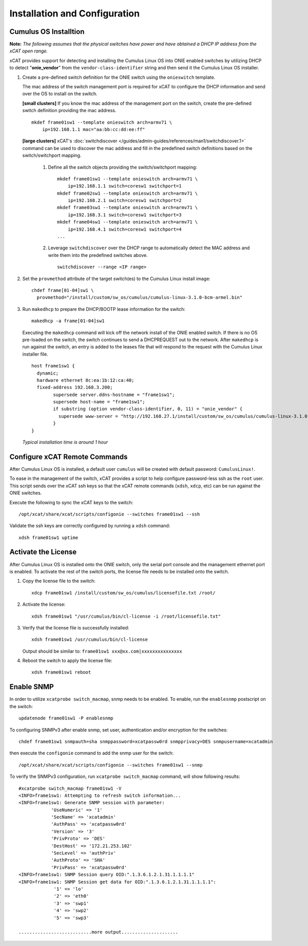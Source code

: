 Installation and Configuration
==============================

Cumulus OS Installtion
----------------------

**Note:** *The following assumes that the physical switches have power and have obtained a DHCP IP address from the xCAT open range.*

xCAT provides support for detecting and installing the Cumulus Linux OS into ONIE enabled switches by utilizing DHCP to detect "**onie_vendor**" from the ``vendor-class-identifier`` string and then send it the Cumulus Linux OS installer.

#. Create a pre-defined switch definition for the ONIE switch using the ``onieswitch`` template.

   The mac address of the switch management port is required for xCAT to configure the DHCP information and send over the OS to install on the switch. 

   **[small clusters]** If you know the mac address of the management port on the switch, create the pre-defined switch definition providing the mac address. ::

       mkdef frame01sw1 --template onieswitch arch=armv71 \
           ip=192.168.1.1 mac="aa:bb:cc:dd:ee:ff"

   **[large clusters]** xCAT's :doc:`switchdiscover </guides/admin-guides/references/man1/switchdiscover.1>` command can be used to discover the mac address and fill in the predefined switch definitions based on the switch/switchport mapping.  


    #. Define all the switch objects providing the switch/switchport mapping: ::

         mkdef frame01sw1 --template onieswitch arch=armv71 \
             ip=192.168.1.1 switch=coresw1 switchport=1
         mkdef frame02sw1 --template onieswitch arch=armv71 \
             ip=192.168.2.1 switch=coresw1 switchport=2
         mkdef frame03sw1 --template onieswitch arch=armv71 \
             ip=192.168.3.1 switch=coresw1 switchport=3
         mkdef frame04sw1 --template onieswitch arch=armv71 \
             ip=192.168.4.1 switch=coresw1 switchport=4
         ... 
  
    #. Leverage ``switchdiscover`` over the DHCP range to automatically detect the MAC address and write them into the predefined switches above. ::

         switchdiscover --range <IP range>


#. Set the ``provmethod`` attribute of the target switch(es) to the Cumulus Linux install image:  ::

    chdef frame[01-04]sw1 \
      provmethod="/install/custom/sw_os/cumulus/cumulus-linux-3.1.0-bcm-armel.bin"

#. Run ``makedhcp`` to prepare the DHCP/BOOTP lease information for the switch: ::

    makedhcp -a frame[01-04]sw1

   Executing the ``makedhcp`` command will kick off the network install of the ONIE enabled switch.  If there is no OS pre-loaded on the switch, the switch continues to send a DHCPREQUEST out to the network.   After ``makedhcp`` is run against the switch, an entry is added to the leases file that will respond to the request with the Cumulus Linux installer file. ::

       host frame1sw1 {
         dynamic;
         hardware ethernet 8c:ea:1b:12:ca:40;
         fixed-address 192.168.3.200;
               supersede server.ddns-hostname = "frame1sw1";
               supersede host-name = "frame1sw1";
               if substring (option vendor-class-identifier, 0, 11) = "onie_vendor" {
                 supersede www-server = "http://192.168.27.1/install/custom/sw_os/cumulus/cumulus-linux-3.1.0-bcm-armel.bin";
               }
       }

   *Typical installation time is around 1 hour*


Configure xCAT Remote Commands
------------------------------

After Cumulus Linux OS is installed, a default user ``cumulus`` will be created with default password: ``CumulusLinux!``.

To ease in the management of the switch, xCAT provides a script to help configure password-less ssh as the ``root`` user.  This script sends over the xCAT ssh keys so that the xCAT remote commands (``xdsh``, ``xdcp``, etc) can be run against the ONIE switches.  

Execute the following to sync the xCAT keys to the switch: ::

    /opt/xcat/share/xcat/scripts/configonie --switches frame01sw1 --ssh 

Validate the ssh keys are correctly configured by running a ``xdsh`` command: ::

    xdsh frame01sw1 uptime


.. _activate-the-license:

Activate the License
--------------------

After Cumulus Linux OS is installed onto the ONIE switch, only the serial port console and the management ethernet port is enabled.  To activate the rest of the switch ports, the license file needs to be installed onto the switch. 

#. Copy the license file to the switch: ::

      xdcp frame01sw1 /install/custom/sw_os/cumulus/licensefile.txt /root/

#. Activate the license: ::

      xdsh frame01sw1 "/usr/cumulus/bin/cl-license -i /root/licensefile.txt"

#. Verify that the license file is successfully installed: ::

      xdsh frame01sw1 /usr/cumulus/bin/cl-license

   Output should be similar to: ``frame01sw1 xxx@xx.com|xxxxxxxxxxxxxxx``

#. Reboot the switch to apply the license file: ::

      xdsh frame01sw1 reboot


Enable SNMP
------------

In order to utilize ``xcatprobe switch_macmap``, snmp needs to be enabled.  To enable, run the ``enablesnmp`` postscript on the switch: ::

    updatenode frame01sw1 -P enablesnmp

To configuring SNMPv3 after enable snmp,  set user, authentication and/or encryption for the switches: ::

    chdef frame01sw1 snmpauth=sha snmppassword=xcatpassw0rd snmpprivacy=DES snmpusername=xcatadmin

then execute the ``configonie`` command to add the snmp user for the switch:  ::

    /opt/xcat/share/xcat/scripts/configonie --switches frame01sw1 --snmp

To verify the SNMPv3 configuration, run ``xcatprobe switch_macmap`` command, will show following results:  ::

    #xcatprobe switch_macmap frame01sw1 -V
    <INFO>frame1sw1: Attempting to refresh switch information...
    <INFO>frame1sw1: Generate SNMP session with parameter:
                'UseNumeric' => '1'
                'SecName' => 'xcatadmin'
                'AuthPass' => 'xcatpassw0rd'
                'Version' => '3'
                'PrivProto' => 'DES'
                'DestHost' => '172.21.253.102'
                'SecLevel' => 'authPriv'
                'AuthProto' => 'SHA'
                'PrivPass' => 'xcatpassw0rd'
    <INFO>frame1sw1: SNMP Session query OID:".1.3.6.1.2.1.31.1.1.1.1"
    <INFO>frame1sw1: SNMP Session get data for OID:".1.3.6.1.2.1.31.1.1.1.1":
                 '1' => 'lo'
                 '2' => 'eth0'
                 '3' => 'swp1'
                 '4' => 'swp2'
                 '5' => 'swp3'

    ...........................more output.....................


 


